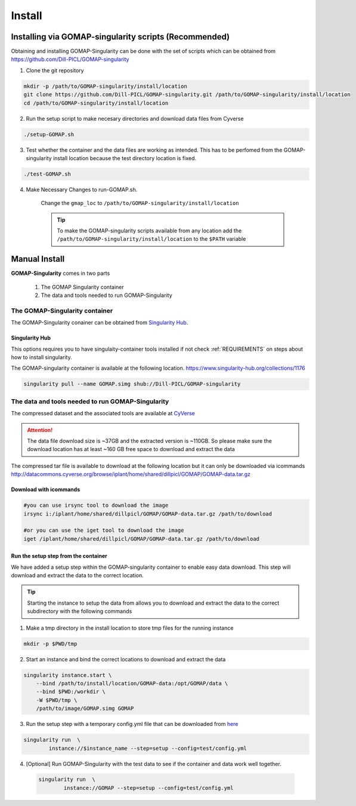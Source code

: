 .. _INSTALL:

Install
=======

Installing via GOMAP-singularity scripts (Recommended)
``````````````````````````````````````````````````````

Obtaining and installing GOMAP-Singularity can be done with the set of scripts which can be obtained from `https://github.com/Dill-PICL/GOMAP-singularity <https://github.com/Dill-PICL/GOMAP-singularity>`_

1. Clone the git repository

.. code-block:: bash

    mkdir -p /path/to/GOMAP-singularity/install/location
    git clone https://github.com/Dill-PICL/GOMAP-singularity.git /path/to/GOMAP-singularity/install/location
    cd /path/to/GOMAP-singularity/install/location 
    

2. Run the setup script to make necesary directories and download data files from Cyverse

.. code-block:: bash
    
    ./setup-GOMAP.sh

3. Test whether the container and the data files are working as intended. This has to be perfomed from the GOMAP-singularity install location because the test directory location is fixed.

.. code-block:: bash
    
    ./test-GOMAP.sh

4. Make Necessary Changes to run-GOMAP.sh.
    
    Change the ``gmap_loc`` to ``/path/to/GOMAP-singularity/install/location``
    
    .. literalinclude:: _static/run-GOMAP.sh
        :language: bash
        :emphasize-lines: 4
        :linenos:

    .. tip::
        To make the GOMAP-singularity scripts available from any location add the ``/path/to/GOMAP-singularity/install/location`` to the ``$PATH`` variable

Manual Install
``````````````

**GOMAP-Singularity** comes in two parts

 1. The GOMAP Singularity container
 2. The data and tools needed to run GOMAP-Singularity

The GOMAP-Singularity **container**
-----------------------------------

The GOMAP-Singularity conainer can be obtained from `Singularity Hub`_.

Singularity Hub
***************

This options requires you to have singulaity-container tools installed if not check  :ref:`REQUIREMENTS` on steps about how to install singularity.

The GOMAP-singularity container is available at the following location. 
`https://www.singularity-hub.org/collections/1176 <https://www.singularity-hub.org/collections/1176>`_

.. code-block:: bash

    singularity pull --name GOMAP.simg shub://Dill-PICL/GOMAP-singularity
    

The **data and tools** needed to run GOMAP-Singularity
------------------------------------------------------

The compressed dataset and the associated tools are available at `CyVerse <http://www.cyverse.org>`_

.. attention::
    The data file download size is ~37GB and the extracted version is ~110GB. So please make sure the download location has at least ~160 GB free space to download and extract the data

The compressed tar file is available to download at the following location but it can only be downloaded via icommands
`http://datacommons.cyverse.org/browse/iplant/home/shared/dillpicl/GOMAP/GOMAP-data.tar.gz <http://datacommons.cyverse.org/browse/iplant/home/shared/dillpicl/GOMAP/GOMAP-data.tar.gz>`_

Download with icommands
***********************

.. code-block:: bash

    #you can use irsync tool to download the image
    irsync i:/iplant/home/shared/dillpicl/GOMAP/GOMAP-data.tar.gz /path/to/download

    #or you can use the iget tool to download the image
    iget /iplant/home/shared/dillpicl/GOMAP/GOMAP-data.tar.gz /path/to/download

Run the setup step from the container
*************************************

We have added a setup step within the GOMAP-singularity container to enable easy data download. This step will download and extract the data to the correct location. 

.. tip::
    Starting the instance to setup the data from allows you to download and extract the data to the correct subdirectory with the following commands

1. Make a tmp directory in the install location to store tmp files for the running instance

.. code-block:: bash

    mkdir -p $PWD/tmp

2. Start an instance and bind the correct locations to download and extract the data

.. code-block:: bash

    singularity instance.start \
        --bind /path/to/install/location/GOMAP-data:/opt/GOMAP/data \
        --bind $PWD:/workdir \
        -W $PWD/tmp \
        /path/to/image/GOMAP.simg GOMAP

3. Run the setup step with a temporary config.yml file that can be downloaded from `here <_static/config.yml>`_

.. code-block:: bash

    singularity run  \
            instance://$instance_name --step=setup --config=test/config.yml

4. [Optional] Run GOMAP-Singularity with the test data to see if the container and data work well together.

 .. code-block:: bash

    singularity run  \
            instance://GOMAP --step=setup --config=test/config.yml